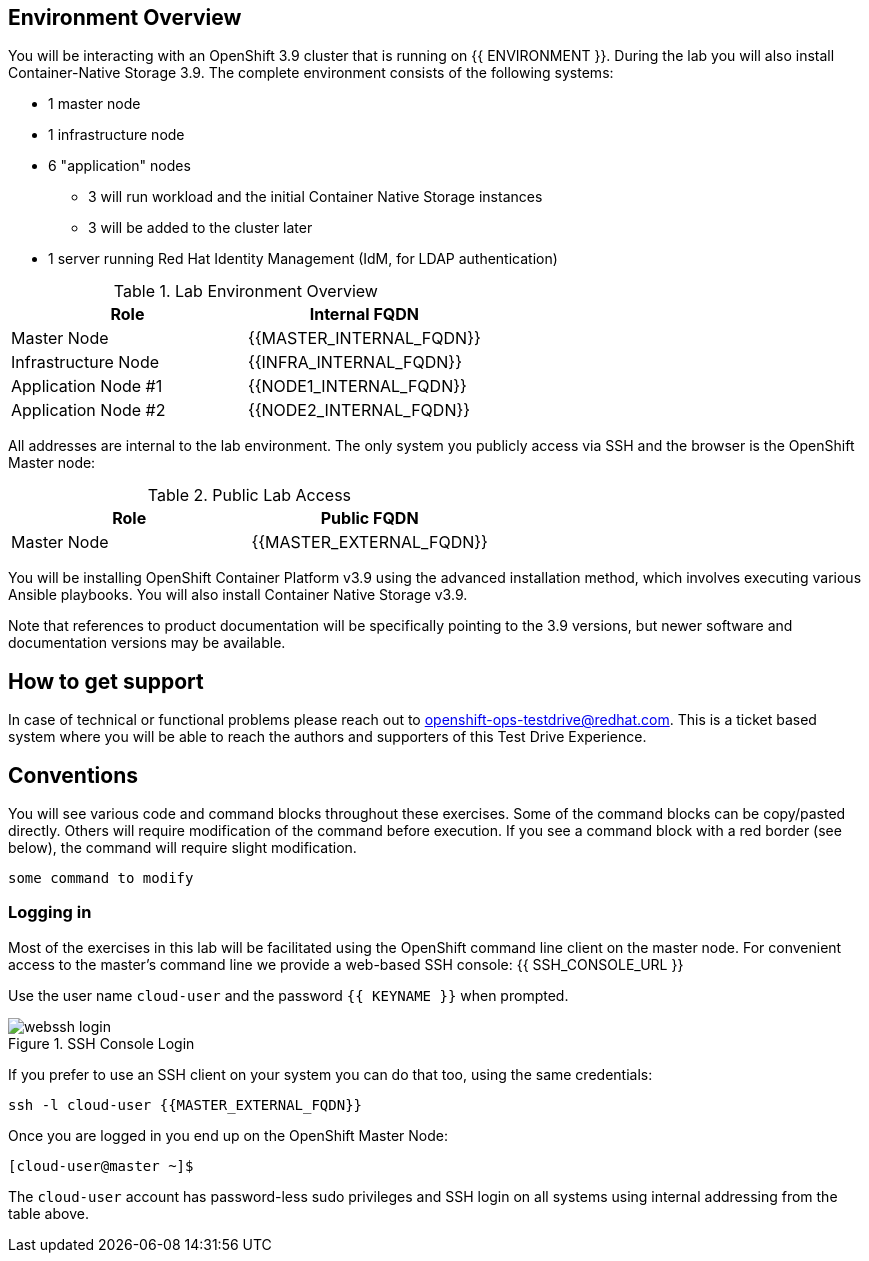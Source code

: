 ## Environment Overview

You will be interacting with an OpenShift 3.9 cluster that is running on {{
ENVIRONMENT }}. During the lab you will also install Container-Native Storage
3.9. The complete environment consists of the following systems:

* 1 master node
* 1 infrastructure node
* 6 "application" nodes
** 3 will run workload and the initial Container Native Storage instances
** 3 will be added to the cluster later
* 1 server running Red Hat Identity Management (IdM, for LDAP authentication)

.Lab Environment Overview
[options="header"]
|==============================================
| Role     | Internal FQDN
| Master Node       | {{MASTER_INTERNAL_FQDN}}
| Infrastructure Node        | {{INFRA_INTERNAL_FQDN}}
| Application Node #1        | {{NODE1_INTERNAL_FQDN}}
| Application Node #2        | {{NODE2_INTERNAL_FQDN}}
|==============================================

All addresses are internal to the lab environment. The only system you
publicly access via SSH and the browser is the OpenShift Master node:

.Public Lab Access
[options="header"]
|==============================================
| Role     | Public FQDN
| Master Node       | {{MASTER_EXTERNAL_FQDN}}
|==============================================

You will be installing OpenShift Container Platform v3.9 using the advanced
installation method, which involves executing various Ansible playbooks. You
will also install Container Native Storage v3.9.

Note that references to product documentation will be specifically pointing
to the 3.9 versions, but newer software and documentation versions may be
available.

## How to get support

In case of technical or functional problems please reach out to mailto:openshift-ops-testdrive@redhat.com[openshift-ops-testdrive@redhat.com]. This is a ticket based system where you will be able to reach the authors and supporters of this Test Drive Experience.

## Conventions
You will see various code and command blocks throughout these exercises. Some of
the command blocks can be copy/pasted directly. Others will require modification
of the command before execution. If you see a command block with a red border
(see below), the command will require slight modification.

[source,none,role=copypaste]
----
some command to modify
----

### Logging in
Most of the exercises in this lab will be facilitated using the OpenShift command line client on the master node. For convenient access to the master's command line we provide a web-based SSH console: {{ SSH_CONSOLE_URL }}

Use the user name `cloud-user` and the password `{{ KEYNAME }}` when prompted.

.SSH Console Login
image::webssh_login.png[]

If you prefer to use an SSH client on your system you can do that too, using the same credentials:

[source,bash]
----
ssh -l cloud-user {{MASTER_EXTERNAL_FQDN}}
----

Once you are logged in you end up on the OpenShift Master Node:

----
[cloud-user@master ~]$
----

The `cloud-user` account has password-less sudo privileges and SSH login on
all systems using internal addressing from the table above.
